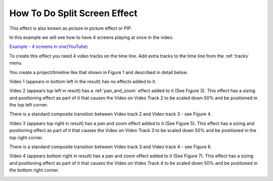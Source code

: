 .. metadata-placeholder

   :authors: - Roger (https://userbase.kde.org/User:Roger)
             - Smolyaninov (https://userbase.kde.org/User:Smolyaninov)

   :license: Creative Commons License SA 4.0

.. _split_screen_how_to:

How To Do Split Screen Effect
=============================

.. contents::




This effect is also known as picture in picture effect or PIP.


In this example we will see how to have 4 screens playing at once in the video.


`Example - 4 screens in one(YouTube) <https://youtu.be/YRs5UDuCVJg>`_


To create this effect you need 4 video tracks on the time line.  Add extra tracks to the time line from the  :ref:`tracks` menu.


You create a project/timeline like that shown in Figure 1 and described in detail below.


.. image:: /images/Kdenlive_4pip_overview.png
   :align: left
   :width: 400px
   :alt: Figure 1. - Time Line Setup


Video 1 (appears in bottom left in the result) has no effects added to it.  


.. image:: /images/Kdenlive_4pip_transition1.png
   :width: 200px
   :align: left
   :alt: Figure 2. - Transition 1


Video 2 (appears top left in result) has a :ref:`pan_and_zoom` effect added to it (See Figure 3).  This effect has a sizing and positioning effect as part of it that causes the Video on Video Track 2 to be scaled down 50% and be positioned in the top left corner.


.. image:: /images/Kdenlive_4pip_vid2_pan_and_zoom.png
   :width: 200px
   :align: left
   :alt: Figure 3 - Effect on Video 2


There is a standard composite transition between Video track 2 and Video track 3 - see Figure 4.


.. image:: /images/Kdenlive_4pip_transition2.png
   :width: 200px
   :align: left
   :alt: Figure 4 - Transition between Video 2 and Video 3


Video 3 (appears top right in result) has a pan and zoom effect added to it (See Figure 5).  This effect has a sizing and positioning effect as part of it that causes the Video on Video Track 3 to be scaled down 50% and be positioned in the top right corner.


.. image:: /images/Kdenlive_4pip_vid3_pan_and_zoom.png
   :width: 200px
   :align: left
   :alt: Figure 5 - Effect on Video 3


There is a standard composite transition between Video track 3 and Video track 4 - see Figure 6.


.. image:: /images/Kdenlve_4pip_transition3.png
   :width: 200px
   :align: left
   :alt: Figure 6 - Transition between Video 3 and Video 4


Video 4 (appears bottom right in result) has a pan and zoom effect added to it (See Figure 7).  This effect has a sizing and positioning effect as part of it that causes the Video on Video Track 4 to be scaled down 50% and be positioned in the bottom right corner.


.. image:: /images/Kdenlive_4pip_vid4_pan_and_zoom.png
   :width: 200px
   :align: left
   :alt: Figure 7 - Effect on Video 4


